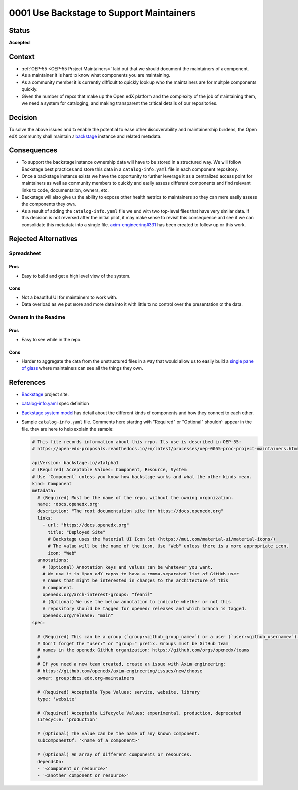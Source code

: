 .. _Use Backstage:

0001 Use Backstage to Support Maintainers
#########################################

Status
******

**Accepted**

Context
*******

* :ref:`OEP-55 <OEP-55 Project Maintainers>` laid out that we should document the maintainers of a component.

* As a maintainer it is hard to know what components you are maintaining.

* As a community member it is currently difficult to quickly look up who the
  maintainers are for multiple components quickly.

* Given the number of repos that make up the Open edX platform and the
  complexity of the job of maintaining them, we need a system for cataloging,
  and making transparent the critical details of our repositories.

Decision
********

To solve the above issues and to enable the potential to ease other
discoverability and maintainership burdens, the Open edX community shall
maintain a `backstage`_ instance and related metadata.

Consequences
************

* To support the backstage instance ownership data will have to be stored in a
  structured way.  We will follow Backstage best practices and store this data
  in a ``catalog-info.yaml`` file in each component repository.

* Once a backstage instance exists we have the opportunity to further leverage
  it as a centralized access point for maintainers as well as community members
  to quickly and easily assess different components and find relevant links to
  code, documentation, owners, etc.

* Backstage will also give us the ability to expose other health metrics to
  maintainers so they can more easily assess the components they own.

* As a result of adding the ``catalog-info.yaml`` file we end with two top-level
  files that have very similar data.  If this decision is not reversed after the
  initial pilot, it may make sense to revisit this consequence and see if we can
  consolidate this metadata into a single file. `axim-engineering#331
  <https://github.com/openedx/axim-engineering/issues/331>`_ has been created
  to follow up on this work.


Rejected Alternatives
*********************

Spreadsheet
===========

Pros
----

* Easy to build and get a high level view of the system.

Cons
----

* Not a beautiful UI for maintainers to work with.

* Data overload as we put more and more data into it with little to no control
  over the presentation of the data.

Owners in the Readme
====================

Pros
----

* Easy to see while in the repo.

Cons
----

* Harder to aggregate the data from the unstructured files in a way that would
  allow us to easily build a `single pane of glass`_ where maintainers can see
  all the things they own.

References
**********

* `Backstage`_ project site.

* `catalog-info.yaml`_ spec definition

* `Backstage system model`_ has detail about the different kinds of components
  and how they connect to each other.

* Sample ``catalog-info.yaml`` file.  Comments here starting with "Required"
  or "Optional" shouldn't appear in the file, they are here to help explain the
  sample:

  .. code:: yaml

    # This file records information about this repo. Its use is described in OEP-55:
    # https://open-edx-proposals.readthedocs.io/en/latest/processes/oep-0055-proc-project-maintainers.html

    apiVersion: backstage.io/v1alpha1
    # (Required) Acceptable Values: Component, Resource, System
    # Use `Component` unless you know how backstage works and what the other kinds mean.
    kind: Component
    metadata:
      # (Required) Must be the name of the repo, without the owning organization.
      name: 'docs.openedx.org'
      description: "The root documentation site for https://docs.openedx.org"
      links:
        - url: "https://docs.openedx.org"
          title: "Deployed Site"
          # Backstage uses the Material UI Icon Set (https://mui.com/material-ui/material-icons/)
          # The value will be the name of the icon. Use "Web" unless there is a more appropriate icon.
          icon: "Web"
      annotations:
        # (Optional) Annotation keys and values can be whatever you want.
        # We use it in Open edX repos to have a comma-separated list of GitHub user
        # names that might be interested in changes to the architecture of this
        # component.
        openedx.org/arch-interest-groups: "feanil"
        # (Optional) We use the below annotation to indicate whether or not this
        # repository should be tagged for openedx releases and which branch is tagged.
        openedx.org/release: "main"
    spec:

      # (Required) This can be a group (`group:<github_group_name>`) or a user (`user:<github_username>`).
      # Don't forget the "user:" or "group:" prefix. Groups must be GitHub team
      # names in the openedx GitHub organization: https://github.com/orgs/openedx/teams
      #
      # If you need a new team created, create an issue with Axim engineering:
      # https://github.com/openedx/axim-engineering/issues/new/choose
      owner: group:docs.edx.org-maintainers

      # (Required) Acceptable Type Values: service, website, library
      type: 'website'

      # (Required) Acceptable Lifecycle Values: experimental, production, deprecated
      lifecycle: 'production'

      # (Optional) The value can be the name of any known component.
      subcomponentOf: '<name_of_a_component>'

      # (Optional) An array of different components or resources.
      dependsOn:
      - '<component_or_resource>'
      - '<another_component_or_resource>'

.. _Backstage: https://backstage.io
.. _Backstage system model: https://backstage.io/docs/features/software-catalog/system-model
.. _catalog-info.yaml: https://backstage.io/docs/features/software-catalog/descriptor-format
.. _single pane of glass: https://www.webopedia.com/definitions/single-pane-of-glass/
